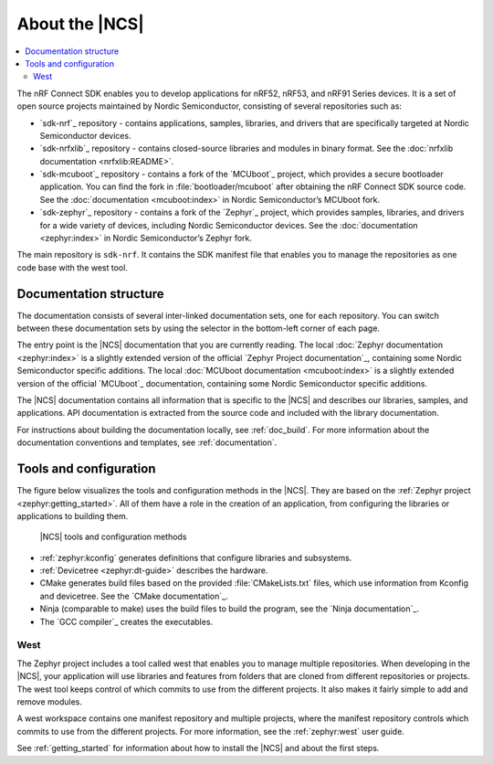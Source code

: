 .. _ncs_introduction:

About the |NCS|
###############

.. contents::
   :local:
   :depth: 2

The nRF Connect SDK enables you to develop applications for nRF52, nRF53, and nRF91 Series devices.
It is a set of open source projects maintained by Nordic Semiconductor, consisting of several repositories such as:

* `sdk-nrf`_ repository - contains applications, samples, libraries, and drivers that are specifically targeted at Nordic Semiconductor devices.
* `sdk-nrfxlib`_ repository - contains closed-source libraries and modules in binary format.
  See the :doc:`nrfxlib documentation <nrfxlib:README>`.
* `sdk-mcuboot`_ repository - contains a fork of the `MCUboot`_ project, which provides a secure bootloader application.
  You can find the fork in :file:`bootloader/mcuboot` after obtaining the nRF Connect SDK source code.
  See the :doc:`documentation <mcuboot:index>` in Nordic Semiconductor’s MCUboot fork.
* `sdk-zephyr`_ repository - contains a fork of the `Zephyr`_ project, which provides samples, libraries, and drivers for a wide variety of devices, including Nordic Semiconductor devices.
  See the :doc:`documentation <zephyr:index>` in Nordic Semiconductor’s Zephyr fork.

The main repository is ``sdk-nrf``.
It contains the SDK manifest file that enables you to manage the repositories as one code base with the west tool.

Documentation structure
***********************

The documentation consists of several inter-linked documentation sets, one for each repository.
You can switch between these documentation sets by using the selector in the bottom-left corner of each page.

The entry point is the |NCS| documentation that you are currently reading.
The local :doc:`Zephyr documentation <zephyr:index>` is a slightly extended version of the official `Zephyr Project documentation`_, containing some Nordic Semiconductor specific additions.
The local :doc:`MCUboot documentation <mcuboot:index>` is a slightly extended version of the official `MCUboot`_ documentation, containing some Nordic Semiconductor specific additions.

The |NCS| documentation contains all information that is specific to the |NCS| and describes our libraries, samples, and applications.
API documentation is extracted from the source code and included with the library documentation.

For instructions about building the documentation locally, see :ref:`doc_build`.
For more information about the documentation conventions and templates, see :ref:`documentation`.

Tools and configuration
***********************

The figure below visualizes the tools and configuration methods in the |NCS|.
They are based on the :ref:`Zephyr project <zephyr:getting_started>`.
All of them have a role in the creation of an application, from configuring the libraries or applications to building them.

.. figure:: images/ncs-toolchain.svg
   :alt: nRF Connect SDK tools and configuration

   |NCS| tools and configuration methods

* :ref:`zephyr:kconfig` generates definitions that configure libraries and subsystems.
* :ref:`Devicetree <zephyr:dt-guide>` describes the hardware.
* CMake generates build files based on the provided :file:`CMakeLists.txt` files, which use information from Kconfig and devicetree.
  See the `CMake documentation`_.
* Ninja (comparable to make) uses the build files to build the program, see the `Ninja documentation`_.
* The `GCC compiler`_ creates the executables.

West
====

The Zephyr project includes a tool called west that enables you to manage multiple repositories.
When developing in the |NCS|, your application will use libraries and features from folders that are cloned from different repositories or projects.
The west tool keeps control of which commits to use from the different projects.
It also makes it fairly simple to add and remove modules.

A west workspace contains one manifest repository and multiple projects, where the manifest repository controls which commits to use from the different projects.
For more information, see the :ref:`zephyr:west` user guide.

See :ref:`getting_started` for information about how to install the |NCS| and about the first steps.
